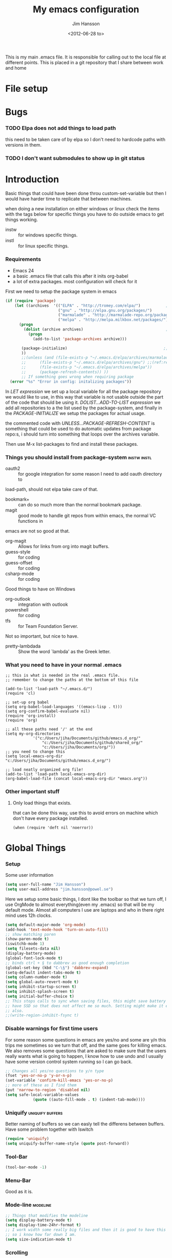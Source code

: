# -*- mode: org; -*-
#+TITLE: My emacs configuration
#+AUTHOR: Jim Hansson
#+EMAIL: jim.hansson@gmail.com
#+DATE: <2012-06-28 to>
#+LANGUAGE: English

This is my main .emacs file. It is responsible for calling out to the
local file at different points. This is placed in a git repository
that I share between work and home

* File setup
#+STARTUP: hidestars hideblocks
#+COLUMNS: %50ITEM %4TODO %20TAGS
#+LINK: norang http://doc.norang.ca/org-mode.html#
#+LINK: wiki http://emacswiki.org/emacs/  
* Bugs
*** TODO Elpa does not add things to load path
		this need to be taken care of by elpa so I don't need to hardcode
		paths with versions in them.

*** TODO I don't want submodules to show up in git status
		:LOGBOOK:
		CLOCK: [2013-03-11 må 22:13]--[2013-03-11 må 22:52] =>  0:39
		:END:

* Introduction
	Basic things that could have been done throu custom-set-variable but
	then I would have harder time to replicate that between machines.
	
	when doing a new installation on either windows or linux check the
	items with the tags below for specific things you have to do outside
	emacs to get things working.
	
	- instw :: for windows specific things.
	- instl :: for linux specific things.

*** Requirements
		:PROPERTIES:
		:ID:       17307662-9183-417f-a32e-7f2d7030f477
		:END:

		- Emacs 24
		- a basic .emacs file that calls this after it inits org-babel 
		- a lot of extra packages. most configuration will check for it

		First we need to setup the package system in emacs

		#+begin_src emacs-lisp
      (if (require 'package)
          (let ((archives  '(("ELPA" . "http://tromey.com/elpa/")           ;;(ref:let)
                             ("gnu" . "http://elpa.gnu.org/packages/")
                             ("marmalade" . "http://marmalade-repo.org/packages/")
                             ("melpa" . "http://melpa.milkbox.net/packages/"))))
            (progn
              (dolist (archive archives)                                    ;;(ref:add)
                (progn 
                  (add-to-list 'package-archives archive)))
             
             (package-initialize)                                          ;;(ref:load)
             ))
             ;;(unless (and (file-exists-p "~/.emacs.d/elpa/archives/marmalade")
             ;;      (file-exists-p "~/.emacs.d/elpa/archives/gnu") ;;(ref:refresh)
             ;;      (file-exists-p "~/.emacs.d/elpa/archives/melpa"))
             ;;      (package-refresh-contents)) )) 
             ;; If something goes wrong when requiring package
        (error "%s" "Error in config: initalizing packages"))
		#+end_src

		In [[let][LET expression]] we set up a local variable for all the package repository we would
		like to use, in this way that variable is not usable outside the part of the code that
		should be using it. [[add][DOLIST...ADD-TO-LIST expression]] we add all repositories to a the
		list used by the package-system, and finally in the [[load][PACKAGE-INITIALIZE]] we setup the
		packages for actual usage.

		the commented code with [[refresh][UNLESS...PACKAGE-REFRESH-CONTENT]] is something that could be
		used to do automatic updates from package repo:s, i should turn into something that
		loops over the archives variable.

		Then use M-x list-packages to find and install these packages.

*** Things you should install from package-system								:instw:instl:
		- oauth2 :: for google integration for some reason I need to add oauth directory to
		load-path, should not elpa take care of that. 
		- bookmark+ :: can do so much more than the normal bookmark package. 
		- magit :: good mode to handle git repos from within emacs, the normal VC functions in
		emacs are not so good at that.
		- org-magit :: Allows for links from org into magit buffers.
		- guess-style :: for coding
		- guess-offset :: for coding
		- csharp-mode :: for coding

		Good things to have on Windows
		- org-outlook :: integration with outlook
		- powershell :: for coding
		- tfs :: for Team Foundation Server.
						 
		Not so important, but nice to have.
		- pretty-lambdada :: Show the word `lambda' as the Greek letter.

*** What you need to have in your normal .emacs

		#+begin_example
			;; this is what is needed in the real .emacs file.
			;; remember to change the paths at the bottom of this file
			
			(add-to-list 'load-path "~/.emacs.d/")
			(require 'cl)
			
			;; set-up org babel
			(setq org-babel-load-languages '((emacs-lisp . t)))
			(setq org-confirm-babel-evaluate nil)
			(require 'org-install)
			(require 'org)
			
			;; all these paths need '/' at the end
			(setq my-org-directories
						'("c:/Users/jiha/Documents/github/emacs.d_org/"
							"c:/Users/jiha/Documents/github/shared_org/"
							"c:/Users/jiha/Documents/org/"))
			;; you need to change this
			(setq local-emacs-org-dir "c:/Users/jiha/Documents/github/emacs.d_org/")
			
			;; load neatly organized org file!
			(add-to-list 'load-path local-emacs-org-dir)
			(org-babel-load-file (concat local-emacs-org-dir "emacs.org"))
		#+end_example
*** Other important stuff
***** Only load things that exists.

			that can be done this way, use this to avoid errors on machine
			which don't have every package installed.

			#+begin_example
				(when (require 'deft nil 'noerror)) 
			#+end_example

* Global Things
*** Setup
		
		Some user information
		#+begin_src emacs-lisp
			(setq user-full-name "Jim Hansson")
			(setq user-mail-address "jim.hansson@powel.se")		
		#+end_src

		Here we setup some basic things, I dont like the toolbar so that we turn off, I use
		OrgMode to almost everything(even my .emacs) so that will be my default mode. Almost
		all computers I use are laptops and who in there right mind uses 12h clocks. 

		#+begin_src emacs-lisp
			(setq default-major-mode 'org-mode)
			(add-hook 'text-mode-hook 'turn-on-auto-fill)
			;; show matching paren
			(show-paren-mode t)
			(iswitchb-mode 1)
			(setq filesets-data nil)
			(display-battery-mode)
			(global-font-lock-mode t)
			;; binds ctrl + § to dabbrev as good enough completion 
			(global-set-key (kbd "C-\§") 'dabbrev-expand)
			(setq-default indent-tabs-mode t)
			(setq column-number-mode t)
			(setq global-auto-revert-mode t)
			(setq inhibit-startup-screen t)
			(setq inhibit-splash-screen t)
			(setq initial-buffer-choice t)
			;; This stops calls to sync when saving files, this might save battery on laptops, I only
			;; have SSD so that does not affect me so much. Setting might make it easier to loss data
			;; also.
			;;(write-region-inhibit-fsync t)
		#+end_src

*** Disable warnings for first time users
		
		For some reason some questions in emacs are yes/no and some are y/n this trips me
		sometimes so we turn that off, and the same goes for killing emacs. We also removes
		some questions that are asked to make sure that the users really wants what is going
		to happen, I know how to use undo and I usually have some version control system
		running so I can go back.

		#+begin_src emacs-lisp
			;; Changes all yes/no questions to y/n type
			(fset 'yes-or-no-p 'y-or-n-p)
			(set-variable 'confirm-kill-emacs 'yes-or-no-p)
			;; more of these as I find them
			(put 'narrow-to-region 'disabled nil)
			(setq safe-local-variable-values 
						(quote ((auto-fill-mode . t) (indent-tab-mode))))
		#+end_src

*** Uniquify                                               :uniquify:buffers:

		Better naming of buffers so we can easly tell the differens between
		buffers. Have some problem together with Iswitch

		#+begin_src emacs-lisp
			(require 'uniquify)
			(setq uniquify-buffer-name-style (quote post-forward))
		#+end_src

*** Tool-Bar

		#+begin_src emacs-lisp
			(tool-bar-mode -1)
		#+end_src

*** Menu-Bar
		
		Good as it is.

*** Mode-line                                                      :modeline:
		
		#+begin_src emacs-lisp
			;; Things that modifies the modeline
			(setq display-battery-mode t)
			(setq display-time-24hr-format t)
			;; I work width some really big files and then it is good to have this
			;; so i know how far down I am.
			(setq size-indication-mode t)
		#+end_src

*** Scrolling

		#+begin_src emacs-lisp
			;; This removes most of the jumping, but it might still jump.
			
			;; Allways want scroll-bars on right side.
			(setq scroll-bar-mod 'right)
			;;(setq scroll-bar-width ??)
			
			;; we don't want scroll margin when scrolling horizontal, because when we are editing
			;; thing far out to the right, it should not jump until it needs to.
			(setq vscroll-margin 7)
			
			;; Smoother scrolling, less jumping.
			(setq scroll-step 1)
			
			;; This I don't know what it does.
			(setq auto-window-vscroll nil)
			
			;; Mouse scroll
			;; scroll one line at a time (less "jumpy" than defaults)
			;; one line at a time
			(setq mouse-wheel-scroll-amount '(1 ((shift) . 1)))
			;; don't accelerate scrolling
			(setq mouse-wheel-progressive-speed t)
			;; scroll window under mouse
			(setq mouse-wheel-follow-mouse 't)
		#+end_src
*** Midnight

		Midnight mode is a package by SamSteingold? that comes with Emacs
		for running configured actions at every “midnight”. By default,
		the ‘midnight-hook’ is configured to just run the CleanBufferList
		command. 

		Run ‘M-x customize-group RET midnight RET’ to configure and easily
		turn on Midnight mode. 

		Many people choose to configure Midnight mode entirely in their
		InitFile. That is how it will be explained below, since some
		EmacsLisp bits are needed even with CustomMode?. 

		To use Midnight mode, it needs to be included with ‘require’.

		#+begin_src emacs-lisp
			(require 'midnight)		 
		#+end_src

		It also needs to be enabled with the function ‘midnight-delay-set’
		which also defines “midnight”.

		#+begin_src emacs-lisp
			;;(midnight-delay-set 'midnight-delay "4:30am")
			;;Some people use the number of seconds after midnight:
			(midnight-delay-set 'midnight-delay 16200) ;; (eq (* 4.5 60 60) "4:30am")
		#+end_src

		To add other actions to be run at midnight, add to the hook
		‘midnight-hook’. 
		
		#+begin_example emacs-lisp
			(add-hook 'midnight-hook (lambda
													(with-current-buffer "*cvs*"
					 (call-interactively 'cvs-update))))
			(add-hook 'midnight-hook 'calendar)

			;;You can disable midnight mode with ‘cancel-timer’.

			(cancel-timer 'midnight-timer)
		#+end_example

		If you want to have “midnight” occur multiple times a day, you can
		change the ‘midnight-period’ from 24 hours to something else. 

		#+begin_example emacs-lisp
			(setq midnight-period 7200) ;; (eq (* 2 60 60) "2 hours")		 
		#+end_example
		
		As of 2009-10-02, DeskTop mode does not preserve the value of
		‘buffer-display-time’ for buffers, so the buffer’s “age” is
		effectively restarted. This means that buffers restored by a
		Desktop sessions are considered “new” by CleanBufferList, even
		though they may be considered “old”. 


* Minor Modes

	We configure the basics of minor modes first, before the majors
	modes. in the major modes configuration we may adapt th minor modes
	for that specific major mode, but here we have the general
	configuration of the minor mode.
	
*** Auto-Fill
		
		#+begin_src emacs-lisp
			(setq-default fill-column 90)
			;; insert double space after colon
			;;(setq-default colon-double-space t)
			
			;; You can control how emacs breaks lines when filling by adding functions to this hook,
			;; If the function returns non-nil it will not break the line. the function get point as
			;; argument.
			;; (add-hook fill-nobreak-predicate fill-single-word-nobreak-p ...)
		#+end_src

*** Auto-Saving
		
		#+begin_src emacs-lisp
			;; auto-save is a buffer-local minor mode, that means you can turn it on/off for the
			;; specific file your are editing.
			
			;; This means that after 500 chars we will autosave, the normal here is 300 chars
			(setq auto-save-interval 500)
			;; after 90 seconds of idle time we will autosave, normal is 30 but I don't want it to run
			;; just because I had to look something up in a mail.
			(setq auto-save-timeout 90)
			
			;; there is also a hook you could use to do things before auto-saving is done.
			;;(add-hook 'auto-save-hook ...)
		#+end_src

*** Fly-spell

		My spelling is terrible so we use fly-spell as much as possible when
		it is available. We turn it on for most text-modes and
		flyspell-prog-mode for programming. 

		I highly suggest setting ‘flyspell-issue-message-flag’ to nil, as
		printing messages for every word (when checking the entire buffer)
		causes an enormous slowdown. 

		deactivated on windows at the moment until we have fixed cygwin
		ispell or Aspell.
		#+begin_src emacs-lisp
			(if (eq system-type 'linux)
					((when (require 'flyspell nil 'noerror)
						 ;; activate flyspell for text-mode and derivatives
						 ;;(dolist (hook '(text-mode-hook))
						 ;;	 (add-hook hook (lambda () (flyspell-mode 1))))
						 ;; this is how we remove it for a sub-mode
						 ;;(dolist (hook '(change-log-mode-hook log-edit-mode-hook))
						 ;;	 (add-hook hook (lambda () (flyspell-mode -1))))
						 )
					
					 (setq flyspell-issue-message-flag nil))
				)
		#+end_src
		
***** Fly-spell for comments when programming                        :coding:
			
			#+begin_src emacs-lisp
        ;; Fly-spell in C based programming modes
        (add-hook 'c-mode-hook
                  (lambda ()
                    (flyspell-prog-mode)))
        
        ;; Fly-spell in C++ based programming modes
        (add-hook 'c++-mode-hook
                  (lambda ()
                    (flyspell-prog-mode)))
        
        ;; Fly-spell in emacs-lisp mode
        (add-hook 'lisp-mode-hook
                  (lambda ()
                    (flyspell-prog-mode)))
        
			#+end_src

***** DONE word-list for org-files.
			:LOGBOOK:
			- State "DONE"       from "TODO"       [2013-03-29 fr 16:13] \\
				not needed, works somewhat fine now.
			:END:
			
			org-files contains some reserved words like #+begin_* ... these
			should be included in some sort of wordlist we use. so we don't get
			a lot of errors on those files.

***** TODO don't use flyspell in src samples
			
			Or switch to flyspell-prog-mode somehow.

***** DONE Avoid false positives
			:LOGBOOK:
			- State "DONE"       from "TODO"       [2013-03-29 fr 16:18] \\
				looks like it work now with later versions of org-mode
			:END:

			I recently started using flyspell and am enjoying its features. Is
			there a way to disable flyspell for certain regexps? For instance,
			I would like to disable flyspell when typing a url. Otherwise, when
			entering a url such as
			http://www.emacswiki.org/cgi-bin/emacs/FlySpell, www, emacswiki,
			cgi and FlySpell are highlighted as errors. Any advice would be
			greatly appreciated. – MattLundin 

			There is only one way, using flyspell-generic-check-word-predicate
			which should be a function. In such a function you can use thing at
			point. 

			However it is a bit difficult to manage this as this variable may
			be only one function. I have submitted a patch to Emacs devel to
			take care of this. 

			Thanks for pointing me to the flyspell-generic-check-word-predicate
			variable. – MattLundin

***** DONE Windows
			:LOGBOOK:
			- State "DONE"       from "TODO"       [2013-03-29 fr 16:16] \\
				Solved it another way, using aspell.
			:END:
			
			we need to install cygwin and use aspell.
			http://curiousprogrammer.wordpress.com/2009/04/25/flyspell-windows/

***** TODO somehow use #+LANGUAGE in org to choose wordlist.
***** Other fly-spell things
******* Change dictionaries

		As I often need to switch between English and German I use this
		function:

		#+begin_example emacs-lisp
			(defun fd-switch-dictionary()
			(interactive)
			(let* ((dic ispell-current-dictionary)
			 (change (if (string= dic "deutsch8") "english" "deutsch8")))
				(ispell-change-dictionary change)
				(message "Dictionary switched from %s to %s" dic change)
				))
		
			(global-set-key (kbd "<f8>")	 'fd-switch-dictionary)
		#+end_example

		I too cycle through different languages, but not all that is
		available in the system. I use the following code inside my
		.emacs. 

		#+begin_example emacs-lisp
		(let ((langs '("american" "francais" "brasileiro")))
			(setq lang-ring (make-ring (length langs)))
			(dolist (elem langs) (ring-insert lang-ring elem)))

		(defun cycle-ispell-languages ()
			(interactive)
			(let ((lang (ring-ref lang-ring -1)))
				(ring-insert lang-ring lang)
				(ispell-change-dictionary lang)))

		(global-set-key [f6] 'cycle-ispell-languages)
		#+end_example

		How can I ignore or add a word without using the popup menu?

		Use flyspell-auto-correct-word.

		This is not working for me. With flyspell-auto-correct-word I can
		go through all suggestions for correction, but I do not get an
		option to insert the word into my dictionary. Success in adding
		new words into the personal dictionary.

		I used “M x ispell-region”, and the words that ispell considered
		having incorrect spellings were highlighted. The point moved to
		the first “mis-spelled” word. By typing “i”, I inserted the word
		into my personal dictionary. Later I found that the personal
		dictionary was stored in the file $HOME/.aspell.en.pws in pure
		text format. Although the word was added when I used “ispell”
		instead of “flyspell”, but once added, flyspell also recognized
		the word as having a correct spelling. :-) This information came
		from the web page:
		http://www.delorie.com/gnu/docs/emacs/emacs_109.html . Thanks! 

		Easy Spell Check: key bindings and function to make
		FlySpell/ispell/aspell easy to use w/ out a mouse 

		Place the below code in your .emacs

		F8 will call ispell (or aspell, etc) for the word the cursor is on
		(or near). You can also use the built-in key binding
		M-$. Ctrl-Shift-F8 enables/disables FlySpell for your current
		buffer (highlights misspelled words as you type) Crtl-Meta-F8 runs
		FlySpell on your current buffer (highlights all misspelled words
		in the buffer) Ctrl-F8 calls ispell for the FlySpell highlighted
		word prior to the cursor’s position Meta-F8 calls ispell for the
		FlySpell highlighted word after the cursor’s position.

		#+begin_example emacs-lisp
			;; easy spell check
			(global-set-key (kbd "<f8>") 'ispell-word)
			(global-set-key (kbd "C-S-<f8>") 'flyspell-mode)
			(global-set-key (kbd "C-M-<f8>") 'flyspell-buffer)
			(global-set-key (kbd "C-<f8>") 'flyspell-check-previous-highlighted-word)
			(defun flyspell-check-next-highlighted-word ()
				"Custom function to spell check next highlighted word"
				(interactive)
				(flyspell-goto-next-error)
				(ispell-word)
				)
			(global-set-key (kbd "M-<f8>") 'flyspell-check-next-highlighted-word)
#+end_example
		
***** Installing ispell on windows																		:instw:

			look here and download everthing you need.
			http://aspell.net/win32/

			add aspell directory to path

*** Whitespace

		I use whitespace mode a lot, maybe because I dont have configured
		the programming modes to "do the right thing" yet and some other
		programmers around me are experts at leaving trailing whitespaces
		and mixing tabs and spaces. <rant>the same persons ussally write
		really long lines to, and have 8 levels of indentation in the same
		method and uses indent depth of 4 or 8, I wonder how wide their
		screens are.</rant>

		#+begin_src emacs-lisp
			;; whitespace-mode things
			
			;; less color in whitespace mode, The yellow and red is to distracting
			(setq whitespace-style (quote (spaces tabs newline space-mark 
																						tab-mark newline-mark)))
			
			;; make whitespace-mode use "" for newline and -> for tab.
			;; together with the rest of its defaults
			(setq whitespace-display-mappings
						'(
							(space-mark 32 [183] [46]) ; normal space, ·
							(space-mark 160 [164] [95])
							(space-mark 2208 [2212] [95])
							(space-mark 2336 [2340] [95])
							(space-mark 3616 [3620] [95])
							(space-mark 3872 [3876] [95])
							(newline-mark 10 [8629 10]) ; newlne
							(tab-mark 9 [8677 9] [92 9]) ; tab
							))
			
			;; My own whitespace cleanup function should be bound to something.
			;; or used in some save-hook don't know how this work together with smart-tabs
			(defun jiha-whitespace-cleanup ()
				(interactive)
				(let (whitespace-style (indentation::tab 
																space-before-tab::tab
																trailing))
					(whitespace-cleanup-region)))
		#+end_src

*** Auto-complete

		#+begin_src emacs-lisp
			;; I should not need to add this to load path that should be
			;; done by elpa magic.
			(add-to-list 'load-path "~/.emacs.d/elpa/popup-0.5")
			(add-to-list 'load-path "~/.emacs.d/elpa/auto-complete-1.4")
			;;(require 'auto-complete)
			;;(require 'auto-complete-config)
			;;(add-to-list 'ac-dictionary-directories (concat local-emacs-org-dir 
			;;																								"ac-dicts"))
			;;(ac-config-default)
			;;(define-key ac-mode-map (kbd "M-TAB") 'auto-complete)
			;;(ac-flyspell-workaround)
		#+end_src

*** Font-lock
*** Hl-Line

		Makes it easier to find current line i am on, it will highlight the current line if I
		am inactive for 5 seconds and turn it of as soon as I start typing.

		#+begin_src emacs-lisp
			;; normal hl-line is not good enough, we need some more functions, this add that.
			(when (require 'hl-line+ nil 'noerror)
				(message "loaded hl-line+")
				;; Only use hl-line when we are idle, as soon as I start typing it is removed and does
				;; then not interfere with my other faces.
				(toggle-hl-line-when-idle 1)
			
				;; we also needs to set an interval that tells us how long we need to idle before hl-line
				;; turns on
				(hl-line-when-idle-interval 5)
			
				;; I we need to remove hl-line for a specific mode, list them here.
				;; (setq hl-line-inhibit-highlighting-for-modes)			
			
				(set-face-background hl-line-face "gray13")
				(set-face-foreground hl-line-face "white")
				)
		#+end_src
***** TODO fix face of hl-line so it does not interfer with other things.

*** Electric pair, indent.... mode

*** Show Paren
		
		It is a global mode but I want it buffer local so first we make it buffer local then
		we setup a default that is off, then we will activate it in those major modes we want
		it in.

		then we add rainbow colors on nested parens

		(require 'highlight-parentheses) is one
		(require 'rainbow-delimiters) is another

		advice it so it tells me what row matching paren is when it is off-screen.
		#+begin_src emacs-lisp
			;; Only works sometime
			(defadvice show-paren-function
				(after show-matching-paren-offscreen activate)
				"If the matching paren is offscreen, show the matching line in the
				echo area. Has no effect if the character before point is not of
				the syntax class ')'."
				(interactive)
				(if (not (minibuffer-prompt))
						(let ((matching-text nil))
							;; Only call `blink-matching-open' if the character before point
							;; is a close parentheses type character. Otherwise, there's not
							;; really any point, and `blink-matching-open' would just echo
							;; "Mismatched parentheses", which gets really annoying.
							(if (char-equal (char-syntax (char-before (point))) ?\))
									(setq matching-text (blink-matching-open)))
							(if (not (null matching-text))
									(message matching-text)))))

		#+end_src

***** TODO Activate it in those major modes we want it in.
			- all programing-modes
			- org-mode
* Other Major Modes
* Iswitch Buffers                                                   :buffers:

	To prevent certain buffers from showing up in the completion list,
	set 'iswitchb-buffer-ignore': (setq iswitchb-buffer-ignore '("^ "
	"*Buffer")) This one is useful if you want to lose the *...*
	special buffers from the list. It's helpful if you're using the
	JDEE for editing Java apps, as you end up with buffers named
	org.whatever.package.Class which you might want to eliminate: (setq
	iswitchb-buffer-ignore '("^\\*")) To prevent switching to another
	frame, you can add the following to your configuration: (setq
	iswitchb-default-method 'samewindow)

	#+begin_src emacs-lisp
		(iswitchb-mode 1)
		;; rebind the normal key for buffer list to ibuffer
		(global-set-key (kbd "C-x C-b") 'ibuffer)
		(setq ibuffer-expert t)
		(setq ibuffer-show-empty-filter-groups nil)
		(setq iswitchb-default-method 'samewindow)
		;; in your .emacs will allow left/right artist--arrow key navigation of the
		;; buffer list, and deactivate up/down in iswitchb. Note that you
		;; can by default use C-s and C-r to do this.	 If the
		;; below fails with "define-key: Symbol's function definition is
		;; void: edmacro-parse-keys" you need to load the package defining
		;; edmacro with (require 'edmacro).
		(defun iswitchb-local-keys ()
			(mapc (lambda (K) 
							(let* ((key (car K)) (fun (cdr K)))
								(define-key iswitchb-mode-map (edmacro-parse-keys key) fun)))
						'(("<right>" . iswitchb-next-match)
							("<left>"	 . iswitchb-prev-match)
							("<up>"		 . ignore							)
							("<down>"	 . ignore							))))
		(add-hook 'iswitchb-define-mode-map-hook 'iswitchb-local-keys)
	#+end_src
	
	#+begin_src emacs-lisp
		(setq ibuffer-saved-filter-groups
					'(("home"
						 ("Emacs" (or (filename . ".emacs.d")
													(filename . "emacs.org")
													(filename . ".emacs")))
						 ("Org" (or (filename . ".org")
												(filename . "OrgMode")
												(name . "*Org Agenda*")
												(name . "diary")))
						 ("code" (or (mode . csharp-mode)
												 (mode . c++-mode)
												 (mode . lisp-mode)
												 (mode . c-mode)))
						 ("Web Dev" (or (mode . html-mode)
														(mode . css-mode)))
						 ("SQL" (or (filename . ".plb")
												(filename . ".sql")
												(mode . sqli-mode)
												(name . "*SQL*")))
						 ("VC" (or (name . "\*svn")
											 (name . "\*magit")))
						 ("ERC" (or (mode . erc-mode)
												(mode . erc-list-mode)))
						 ("gnus" (or
											(mode . message-mode)
											(mode . bbdb-mode)
											(mode . mail-mode)
											(mode . gnus-group-mode)
											(mode . gnus-summary-mode)
											(mode . gnus-article-mode)
											(name . "^\\.bbdb$")
											(name . "^\\.newsrc-dribble")))
						 ("Help" (or (name . "\*Help\*")
												 (name . "\*Apropos\*")
												 (name . "\*info\*"))))))
	 #+end_src
	
	#+begin_src emacs-lisp
		(add-hook 'ibuffer-mode-hook 
							'(lambda ()
								 (ibuffer-auto-mode 1)
								 (ibuffer-switch-to-saved-filter-groups "home")))
		
		;; Switching to ibuffer puts the cursor on the most recent buffer
		(defadvice ibuffer (around ibuffer-point-to-most-recent) ()
			"Open ibuffer with cursor pointed to most recent buffer name"
			(let ((recent-buffer-name (buffer-name)))
				ad-do-it
				(ibuffer-jump-to-buffer recent-buffer-name)))
		(ad-activate 'ibuffer)
		
		
		(setq ibuffer-formats
					'((mark modified read-only " "
									(name 25 25 :left :elide) " "
									(size 9 -1 :right) " "
									(mode 16 16 :left :elide) " " filename-and-process)
						(mark " " (name 16 -1) " " filename)))
		
		
		(defun switch-buffers-between-frames ()
			"switch-buffers-between-frames switches the buffers between the two last frames"
			(interactive)
			(let ((this-frame-buffer nil)
						(other-frame-buffer nil))
				(setq this-frame-buffer (car (frame-parameter nil 'buffer-list)))
				(other-frame 1)
				(setq other-frame-buffer (car (frame-parameter nil 'buffer-list)))
				(switch-to-buffer this-frame-buffer)
				(other-frame 1)
				(switch-to-buffer other-frame-buffer))) 
	#+end_src

*** Colours in buffer list                                            :faces:

		#+begin_src emacs-lisp
			; coloring
			
			; format of the list is priority, condition, face
			; highest priority wins
			;;(setq 'ibuffer-fontification-alist
			;;			'(10 (Form)
			;;					 (face)))									
			
		#+end_src
*** Iswitch and uniquify compatibility                             :uniquify:

		The library uniquify overrides Emacs default mechanism for making
		buffer names unique (using suffixes like <2>, <3> etc.) with a
		more sensible behaviour which use parts of the file names to make
		the buffer names distinguishable.	 Additionally one can configure
		uniquify to rework the buffer names whenever a buffer is
		killed. This feature does not play well with IswitchBuffers
		function iswitchb-kill-buffer, bound to C-k. The following code
		instructs iswitchb-kill-buffer to update the buffer list after
		killing a buffer, so that a possible buffer renaming by uniquify
		is taken in account.

		#+begin_src emacs-lisp
			(defadvice iswitchb-kill-buffer (after rescan-after-kill activate)
				"*Regenerate the list of matching buffer names after a kill.
			Nextcessary if using `uniquify' with `uniquify-after-kill-buffer-p'
			set to non-nil."
				(setq iswitchb-buflist iswitchb-matches)
				(iswitchb-rescan))
			
			(defun iswitchb-rescan ()
				"*Regenerate the list of matching buffer names."
				(interactive)
				(iswitchb-make-buflist iswitchb-default)
				(setq iswitchb-rescan t))
		#+end_src

*** More Iswitch things that I don't use at the moment
		http://martinowen.net/blog/2010/02/tips-for-emacs-ibuffer.html
***** Keybindings

			Something most IswitchBuffers users aren't aware of is that you
			can hit C-k to kill the currently selected buffer.

***** Using Iswitch-Buffer Programmatically
			
			From: KinCho
			Subject: my-icompleting-read
			Newsgroups: gnu.emacs.sources
			Date: Tue, 09 Oct 2001 16:28:18 GMT
			
			I used iswitchb for a while and really liked it. I began to
			explore to see if I can borrow iswitchb to make my scripts work
			like iswitchb as well. Well, it turned out iswitchb is coded in a
			way that makdes it really easy to borrow it to do regex-style
			completing-read: 

			#+begin_example emacs-lisp
			(defun my-icompleting-read(prompt choices)
			(let ((iswitchb-make-buflist-hook
			(lambda ()
			(setq iswitchb-temp-buflist choices))))
			(iswitchb-read-buffer prompt)))
			#+end_example

			Another example. Two things. "nil t" to iswitchb-read-buffer
			requires a choice from the given list with no default. Using an
			flet is a way to work when there's no hook variable. There is a
			hook variable. 

			#+begin_example emacs-lisp
			(defvar interesting	 (regexp-opt '(".c" ".h" "etc.")))
			(defvar some-directory "/home/somewhere/etc/")

			;; Making this more flexible is an exercise for the reader
			(defun find-a-file (arg &optional non-selective)
			"Select files using substrings."
			(interactive "sFile: ")
			(let ((dir (expand-file-name some-directory))
			candidates)
			(flet ((file-match (file)
			(if non-selective
			(string-match arg file)
			(and
			(string-match interesting file)
			(string-match arg file)))))
			(setq candidates (delq nil (loop for file in (directory-files dir)
			collect (if (file-match file) file)))))
			(cond
			((eq (length candidates) 1)
			(find-file (format "%s%s" dir (car candidates))))
			((eq (length candidates) 0)
			(if non-selective
			(message "No such file!")
			(find-a-file arg t)))
				(t
				(flet ((iswitchb-make-buflist (default)
				(setq iswitchb-buflist candidates)))
				(find-file (format 
				"%s%s" dir
				(iswitchb-read-buffer "File: " nil t))))))))
			#+end_example
				
			I'm quite new to iswitchb. I've been after eliminating the need to
			confirm (with TAB or ret) the last left possibility. 
				
			I've started with this simple hack, which only displays the
			desired buffer, but in this way, i don't need to look at the
			minibuffer (in some cases). 
			
			#+begin_example emacs-lisp
			(defun iswitchb-post-command ()
			"Run after command in 'iswitchb-buffer'."
			(iswitchb-exhibit)
			(if (= (length iswitchb-matches) 1)
			(display-buffer (car iswitchb-matches))))
			#+end_example
			
			another thing i like, is to have the freedom to decide to open the
			buffer in other-window/frame after i made the selection: Hence a
			new minibuffer exiting command: 
			
			#+begin_example emacs-lisp
			(defun iswitchb-select-buffer-other-window ()
			"Select the buffer named by the prompt. But in another window."
			(interactive)
			(setq iswitchb-method 'otherwindow)
			(exit-minibuffer))
			#+end_example
			
			The functionality of iswitchb can also be used to provide a
			replacement for the usual behaviour of find-file. Instead of
			hitting Tab to bring up a buffer listing the possible file
			completions, a list of file completions is continuously updated in
			the minibuffer: 
			
			#+begin_example emacs-lisp
			(defun exd-find-file ()
			"Use functionality from `iswitchb' as a replacement for `find-file'"
			(interactive)
			(find-file (exd-iswitchb-find-file "." (directory-files "."))))
			
			(defun exd-iswitchb-find-file (dir file-list)
			"Use functionality from `iswitchb' to select a file for `find-file'.
			If a directory is selected, enter that directory and generate a new
			list from which to select a file."
			;; sort the file list into directories first
			(setq file-list
			(sort file-list
			(lambda (elt-1 elt-2)
			(and (file-directory-p (concat dir "/" elt-1))
			(not (file-directory-p (concat dir "/" elt-2)))))))
			;; use iswitchb for minibuffer file list/completion magic
			(let* (resize-mini-windows
			(iswitchb-make-buflist-hook
			(lambda ()
			(setq iswitchb-temp-buflist file-list)))
			;; get the selected file
			(selected-file (concat dir "/" (iswitchb-read-buffer
			(concat "Find File: "
			(expand-file-name dir)
			"/")))))
			;; if the selected file is a directory, recurse, else return file
			(if (file-directory-p selected-file)
			(exd-iswitchb-find-file selected-file (directory-files selected-file))
			selected-file)))
			#+end_example
			
			See Also:
			
			Icicles, and command 'icicle-buffer', which is similar to
			'iswitchb-buffer' but provides some additional features. Also,
			Icicles treats all types of minibuffer input the same way:
			filenames, buffer names, commands, variables...everything. And it
			lets you use a regexp to match completions, if you like. 
			InteractivelyDoThings (ido), which implements regex selection for
			files, directory buffers etc...

* Buffer Menu
*** Font lock 																										 :fontlock:

		If you use ElectricBufferList, then simply use this instead for the
		last line:
		(add-hook 'electric-buffer-menu-mode-hook 'buffer-menu-custom-font-lock)
		
		need to put the right colors on this.
		#+begin_src emacs-lisp
			(setq buffer-menu-buffer-font-lock-keywords
						'(("^....[*]Man .*Man.*"	 . font-lock-variable-name-face) ;Man page
							(".*Dired.*"						 . font-lock-comment-face)			 ; Dired
							("^....[*]shell.*"			 . font-lock-preprocessor-face)	 ; shell buff
							(".*[*]scratch[*].*"		 . font-lock-function-name-face) ; scratch buffer
							("^....[*].*"						 . font-lock-string-face)				 ; "*" named buffers
							("^..[*].*"							 . font-lock-constant-face)			 ; Modified
							("^.[%].*"							 . font-lock-keyword-face)))		 ; Read only
			
			(defun buffer-menu-custom-font-lock	 ()
				(let ((font-lock-unfontify-region-function
							 (lambda (start end)
								 (remove-text-properties start end '(font-lock-face nil)))))
					(font-lock-unfontify-buffer)
					(set (make-local-variable 'font-lock-defaults)
							 '(buffer-menu-buffer-font-lock-keywords t))
					(font-lock-fontify-buffer)))
			
			(add-hook 'buffer-menu-mode-hook 'buffer-menu-custom-font-lock)
		 #+end_src

* Coding
  Here I will place everything that has todo with coding

*** Flymake
***** Flymake Cursor

      The normal operation of flymake allows the user to see the error
      message for a particular line by “hovering” the mouse over the
      line. This is inconvenient for people who try to use the keyboard
      for all input. FlymakeCursor was designed to address that: it
      displays the flymake error in the minibuffer region, when the
      cursor is placed on a line containing a flymake error. 

      This works in any language that flymake supports

      #+begin_src emacs-lisp
        ;; we will active this when I have a configuration that will work on both windows and linux.
        ;;(load-file (concat local-emacs-org-dir "flymake-cursor.el"))
      #+end_src
*** Compile  
*** Coding styles
    :LOGBOOK:
    - State "DONE"       from "TODO"       [2012-10-11 Thu 22:35]
    :END:
    check out [[wiki:IndentingC#toc2][emacswiki on indenting]]
***** Microsoft C & C++ style

			Here is a style that pretty much matches the observed style of
			Microsoft (R)'s C and C++ code.

			#+begin_src emacs-lisp
				(c-add-style "microsoft"
										 '("stroustrup"
											 (c-offsets-alist
												(innamespace . -)
												(inline-open . 0)
												(inher-cont . c-lineup-multi-inher)
												(arglist-cont-nonempty . +)
												(template-args-cont . +))))
				
			#+end_src

***** OpenBSD style

			Style for OpenBSD? source code, also valid for OpenSSH? and other
			BSD based OSs source.

			#+begin_src emacs-lisp
				(c-add-style "openbsd"
										 '("bsd"
											 (indent-tabs-mode . t)
											 (defun-block-intro . 8)
											 (statement-block-intro . 8)
											 (statement-case-intro . 8)
											 (substatement-open . 4)
											 (substatement . 8)
											 (arglist-cont-nonempty . 4)
											 (inclass . 8)
											 (knr-argdecl-intro . 8)))
			#+end_src
***** Google C++ Style

			This is the C++ style that I personaly finds to be best.

			#+begin_src emacs-lisp
				(require 'google-c-style nil 'noerror)
			#+end_src

*** Visual Studio Integration

		The only integration I have with visual studio at the moment is that I configure
		visual studio to have a shortcut for opening a file in emacs by using calls to
		emacsclientw.

*** TODO CEDET

		Use a local installation of CEDET so we have control over what
		version we use. This means that we should not use any version from
		ELPA or local package system.
		
		If you get some problem with this code it might be that you have
		not byte-compiled it, I do not check-in byte-compiled files into
		the repo. You then need to folow the instructions in
		cedet/cedet-build.el. So on a new checkout this is a common
		problem.

		#+begin_src emacs-lisp
			;; using my own
			;;(load-file (concat local-emacs-org-dir "cedet-src/common/cedet.el"))
			;;(require 'edmacro)
			;;(require 'cedet)
			;; Enable EDE (Project Management) features
			;;(global-ede-mode t)										 
			;;(semantic-load-enable-gaudy-code-helpers)
			;;(global-semantic-tag-folding-mode 1)
			;; Enable prototype help and smart completion 
			;; (semantic-load-enable-code-helpers)
			;; Enable SRecode (Template management) minor-mode.
			;;(global-srecode-minor-mode 1)
		#+end_src

		#+begin_src emacs-lisp
			;;	(require 'semantic)
		#+end_src

***** EDE

			#+begin_src emacs-lisp
			;;	(global-ede-mode t)
			#+end_src

***** Code helpers

			#+begin_src emacs-lisp
			;;	(semantic-load-enable-excessive-code-helpers)
			#+end_src
      
*** TODO ECB

		#+begin_src emacs-lisp
		 ;; (add-to-list 'load-path (concat local-emacs-org-dir "ecb"))
		 ;; (require 'ecb)
		#+end_src

*** TODO Completion
***** Language
******* C#
				
				#+begin_src emacs-lisp
					(add-to-list 'load-path (concat local-emacs-org-dir "csharp"))
				#+end_src

				The `cscomp-assembly-search-paths' should hold a list of
				directories to search for assemblies that get referenced via using
				clauses in the modules you edit.	This will try default to
				something reasonable, including the "typical" .NET 2.0 and 3.5
				directories, as well as the default locations for reference
				assemblies.	 If you have non-default locations for these things,
				you should set them here. Also, if you have other libraries (for
				example, the WCF Rest Starter kit, or the Windows Automation
				assemblies) that you reference within your code, you can include
				the appropriate directory in this list.
			 
				#+begin_example emacs-lisp
				 (eval-after-load "csharp-completion"
					'(progn
						 (setq cscomp-assembly-search-paths
							 (list "c:\\.net3.5ra"		;; <<- locations of reference assemblies
										 "c:\\.net3.0ra"		;; <<-
										 "c:\\.net2.0"			;; <<- location of .NET Framework assemblies
										 "c:\\.net3.5"			;; <<- ditto
						 ))))
				#+end_example

				#+begin_src emacs-lisp
					 ;; only on windows do we use csharp completion.
					
					(when (require 'powershell nil 'noerror)
						(when (require 'csharp-completion nil 'noerror) 
							(defun jiha-csharp-mode-hook	
								;; C# code completion
								(load-file (concat local-emacs-org-dir "csharp/csharp-completion.el"))
								;;(csharp-analysis-mode 1)
								;;(local-set-key "\M-\\"	 'cscomp-complete-at-point)
								;;(local-set-key "\M-§."	 'cscomp-complete-at-point-menu)
								)
						
							;;(add-to-list 'csharp-mode-hook
							;;						 'jiha-csharp-mode-hook)
						)
					)
					
				#+end_src
******* TODO ASPX
				this requires multi-mode which I don't have at the moment.
				#+begin_example emacs-lisp
					(require 'aspx-mode nil 'noerror)
				#+end_example
*** Indentation

		I usually use tabs for indentation and spaces for alignment, Emacs
		are one of the few envirement that support that kind of thing. I
		like a low c-basic-offset 2

		#+begin_src emacs-lisp
			;; use tabs for indentation later we setup spaces for alignment.
			(setq-default indent-tabs-mode t)
			;; I want as much as possible on my screens.
			(setq-default c-basic-offset 2)
			(setq-default tab-width 2) ; or any other preferred value
		#+end_src
		
		This can be hard for other to replicate in there enviroment, If
		they are using VisualStudio the need Resharper to replicate this
		behavior. The could do without resharper and set VS to ident with
		tabs and manually align things with spaces when needed.

		#+begin_src emacs-lisp
			;; smart tabs, tabs for indentation, spaces for alignment
			(defadvice align (around smart-tabs activate)
				(let ((indent-tabs-mode nil)) ad-do-it))
			
			(defadvice align-regexp (around smart-tabs activate)
				(let ((indent-tabs-mode nil)) ad-do-it))
			
			(defadvice indent-relative (around smart-tabs activate)
				(let ((indent-tabs-mode nil)) ad-do-it))
			
			(defadvice indent-according-to-mode (around smart-tabs activate)
				(let ((indent-tabs-mode indent-tabs-mode))
					(if (memq indent-line-function
										'(indent-relative
											indent-relative-maybe))
							(setq indent-tabs-mode nil))
					ad-do-it))
			
			(defmacro smart-tabs-advice (function offset)
				`(progn
					 (defvaralias ',offset 'tab-width)
					 (defadvice ,function (around smart-tabs activate)
						 (cond
							(indent-tabs-mode
							 (save-excursion
								 (beginning-of-line)
								 (while (looking-at "\t*\\( +\\)\t+")
									 (replace-match "" nil nil nil 1)))
							 (setq tab-width tab-width)
							 (let ((tab-width fill-column)
										 (,offset fill-column)
										 (wstart (window-start)))
								 (unwind-protect
										 (progn ad-do-it)
									 (set-window-start (selected-window) wstart))))
							(t
							 ad-do-it)))))
			
			(smart-tabs-advice c-indent-line c-basic-offset)
			(smart-tabs-advice c-indent-region c-basic-offset)
			;; smart tabs - end
		#+end_src

***** SQL

		  #+begin_src emacs-lisp
			 (eval-after-load "sql"
				 '(load-library "sql-indent"))
			#+end_src


*** PLSQL
		
		#+begin_src emacs-lisp
      (when (require 'plsql nil 'noerror) )
		#+end_src
*** SQL-mode
***** Support Multiple connections

			If you work with multiple connections, you need to rename them such that the next
			sql-foo command creates a new SQL buffer instead of popping you to the existing
			one. Use M-x sql-rename-buffer for that, or the SQL menu entry. To do it
			autmatically, after every connection, use the following in your ~/.emacs file: 

			#+begin_src emacs-lisp
        ;;(add-hook 'sql-interactive-mode-hook 'sql-rename-buffer)
			#+end_src

			Sometimes you can change the connection parameters, however. In Oracle, for example, you would to it as follows:
			
    	#+begin_example
        connect vdb/vdb@vdbdev;     
    	#+end_example

			This does not set ‘sql-alternate-buffer-name’, so a subsequent renaming will not
			produce a new name. Subsequent connections will also not provide the correct default
			parameters. Here is an Oracle-specific solution, including an automatic renaming of
			the buffer: 
			
			
			#+begin_example emacs-lisp
        (defun my-sql-connect-watch (line)
          "Watch for connect statements and set variables accordingly.
        Add this to `comint-input-filter-functions'."
          (set-text-properties 0 (length line) nil line)
          (when (string-match "connect \\([a-z_]+\\)/\\([a-z_]+\\)@\\([a-z_]+\\)" line)
            (setq sql-user (match-string 1 line)
                  sql-password (match-string 2 line)
                  sql-database (match-string 3 line)
                  sql-alternate-buffer-name (sql-make-alternate-buffer-name))
            (sql-rename-buffer)))
        (add-to-list 'comint-input-filter-functions 'my-sql-connect-watch)
			#+end_example

***** SQLPlus support

			#+begin_example emacs-lisp
			 (require 'sqlplus)
			#+end_example
***** Remove linenumbers from sqlplus output

			SQL*Plus has an interesting feature: Whenever you type a line of input, SQL*Plus
			adds a line number to the beginning of the next line. This line number is not part
			of the SQL command; it just allows you to refer to and edit specific lines in your
			SQL command. SQL*Plus acts like the standard text editor. SQL*Plus is on the
			TheTruePath. 

			This may make SQL*Plus error reporting less comprehensible when using SqlMode. Here
			is an example of the line number junk: 

			#+begin_example
        ...
          2    3    4       from v$parameter p, all_tables u
                  *
        ERROR at line 2:
        ORA-00942: table or view does not exist     
			#+end_example
			This only happens if you enter multi-line SQL statements by using C-j instead of RET
			between lines (ie. using sql-accumulate-and-indent instead of comint-send-input). If
			you enter SQL statements one at a time, you’ll be fine. 

			The following elisp function must be added to comint-preoutput-filter-functions in
			order to strip the line numbers junk from the output: 

			#+begin_example emacs-lisp
        (defun eat-sqlplus-junk (str)
          "Eat the line numbers SQL*Plus returns.
        Put this on `comint-preoutput-filter-functions' if you are
        running SQL*Plus.
        If the line numbers are not eaten, you get stuff like this:
        ...
          2    3    4       from v$parameter p, all_tables u
                  *
        ERROR at line 2:
        ORA-00942: table or view does not exist
        The mismatch is very annoying."
          (interactive "s")
          (while (string-match " [ 1-9][0-9]  " str)
            (setq str (replace-match "" nil nil str)))
          str)
			#+end_example
			Test it by evaluating the following expression:

			#+begin_example
        (string= "     from" (eat-sqlplus-junk "  2    3    4       from"))
			#+end_example

			Install it by adding the following expression to your .emacs; it will check wether
			the iSQL mode you have just started is indeed running SQL*Plus, and if it is, it
			will add eat-sqlplus-junk to comint-preoutput-filter-functions. 

			#+begin_example emacs-lisp
        (defun install-eat-sqlplus-junk ()
          "Install `comint-preoutput-filter-functions' if appropriate.
            Add this function to `sql-interactive-mode-hook' in your .emacs:
            \(add-hook 'sql-mode-hook 'install-eat-sqlplus-junk)"
          (if (string= (car (process-command (get-buffer-process sql-buffer)))
                       sql-oracle-program)
              (add-to-list 'comint-preoutput-filter-functions
                           'eat-sqlplus-junk)))

        (add-hook 'sql-interactive-mode-hook 'install-eat-sqlplus-junk)        
			#+end_example
***** Placeholder support in sql querys
			:LOGBOOK:
			- State "DONE"       from "TODO"       [2013-03-15 fr 15:55]
			CLOCK: [2013-03-15 fr 14:11]--[2013-03-15 fr 15:55] =>  1:44
			:END:

			#+begin_example emacs-lisp
        (eval-after-load "sql"
          '(load-library "sql-with-placeholders"))
        (add-hook 'sql-mode-hook (lambda nil
                                   (local-set-key [(control c) (control b)] 
                                                  'sql-send-buffer-with-placeholders)
                                   (local-set-key [(control c) (control c)] 
                                                  'sql-send-paragraph-with-placeholders)
                                   (local-set-key [(control c) (control r)] 
                                                  'sql-send-region-with-placeholders)))
        
			#+end_example
***** TODO need to test all this to see if it works.
*** nXML
    :LOGBOOK:
    CLOCK: [2013-03-17 sö 12:08]--[2013-03-17 sö 13:23] =>  1:15
    :END:

    First we need a local place to store all relax ng files used to validate and provide
    completion, that is synced between machines.
    
    #+begin_src emacs-lisp
      ;; nxml is a part of the emacs distrobution so we don't need to have (when (require
      ;; .... 'noerror) around it, but we need to eval-after-load so the variable are
      ;; defined. 
      
      (eval-after-load "nxml-mode" 
        '(add-to-list 'rng-schema-locating-files
                      (concat local-emacs-org-dir "xml-schemas/schemas.xml")))
    #+end_src

    We want completion and other fun stuff

    #+begin_src emacs-lisp
      ;; just writing </ should be enaough to close last tag
      ;; ctrl tab to complete, this will do until we fixes w32 special keys things.
      (eval-after-load "nxml-mode"
        '(progn (setq nxml-slash-auto-complete-flag t)
                (define-key nxml-mode-map (kbd "C-<tab>") 'nxml-complete)))
    #+end_src

		#+begin_src emacs-lisp
      (add-to-list 'auto-mode-alist '("\\.html$" . nxml-mode))
      (add-to-list 'auto-mode-alist '("\\.rng$" . nxml-mode))
      (add-to-list 'auto-mode-alist '("\\.rss$" . nxml-mode))
      (add-to-list 'auto-mode-alist '("\\.sch$" . nxml-mode))
      (add-to-list 'auto-mode-alist '("\\.svg$" . nxml-mode))
      (add-to-list 'auto-mode-alist '("\\.wsdl$" . nxml-mode))
      (add-to-list 'auto-mode-alist '("\\.xml$" . nxml-mode))
      (add-to-list 'auto-mode-alist '("\\.xsd$" . nxml-mode))
      (add-to-list 'auto-mode-alist '("\\.xsl$" . nxml-mode))
      (add-to-list 'auto-mode-alist '("\\.xslt$" . nxml-mode))
		#+end_src
***** TODO support validation
			http://www.emacswiki.org/emacs/XmlSchemaValidationWindows
***** Tools used for convertering to RelaxNG
			- http://debeissat.nicolas.free.fr/XSDtoRNG.php :: can be used to convert from XSD
           to RelaxNG that nXML uses, web-based
			- https://code.google.com/p/jing-trang/ :: also a tool for converting between
					 RelaxNG and other formats, you need java installed, commandline.
					 #+begin_example
             #>java -jar tranq.jar
             usage: java com.thaiopensource.relaxng.translate.Driver [-C catalogFileOrUri] [-
             I rng|rnc|dtd|xml] [-O rng|rnc|dtd|xsd] [-i input-param] [-o output-param] input
             FileOrUri ... outputFile
					 #+end_example
***** links
			- howto specify things in schemas.xml ::
           http://www.dpawson.co.uk/relaxng/nxml/schemaloc.html

* OrgMode
*** Basic
		
		A large part of the configuration has to do with how org should
		behave. it's a pretty complex mode with lot of things you could
		change. I have tried to make it as simple a possible with sub-trees
		for every main function of OrgMode.

		#+begin_src emacs-lisp
			;; do not have so much in my agenda so two weeks is good
			(setq org-agenda-ndays 14)
			(setq org-deadline-warning-days 14)
			(setq org-timeline-show-empty-dates t)
			(setq org-agenda-repeating-timestamp-show-all nil)
			(setq org-agenda-include-diary t)
			(setq org-feed-alist)
			(setq org-odd-levels-only t)
			(setq org-cycle-separator-lines 0)
			(setq org-enforce-todo-dependencies t)
			(setq org-use-fast-todo-selection t)
			(setq org-treat-S-cursor-todo-selection-as-state-change nil)
			(add-to-list 'auto-mode-alist '("\\.org$" . org-mode))
			(setq org-insert-mode-line-in-empty-file t)
			;; setup automatic expiring of old entries with creation date
			;; if entries does not have creation date they will never expire.
			(load-file (concat local-emacs-org-dir "org-modules/org-expiry.el"))
			(setq org-expiry-wait "+2m")
			;;(org-expiry-insinuate)
			(load-file (concat local-emacs-org-dir "org-modules/org-toc.el"))
			(require 'org-crypt)
			(org-crypt-use-before-save-magic)
			(setq org-tags-exclude-from-inheritance (quote ("crypt")))
			(run-at-time "00:59" 3600 'org-save-all-org-buffers)
			;; because of org-mode modulare structure some variables and other
			;; things are not knowm before you have used them once, this solves
			;; that problem at least partially.
			;;(org-require-autoloaded-modules)
			(require 'org-protocol)
		#+end_src
		
*** Global Keys for OrgMode																			:keybindings:

		#+begin_src emacs-lisp
      ;; org-mode Links
      ;; insert links should not really be global but what the hell.
      (global-set-key (kbd "S-<f5>") 'org-insert-link)
      (global-set-key (kbd "<f5>")   'org-store-link)
      
      ;; Agenda
      (global-set-key (kbd "S-<f6>") 'org-agenda)
      (global-set-key (kbd "<f6>") 'org-agenda-list)
      
      ;; capture
      ;; ask me what type of item to capture
      (global-set-key (kbd "<f7>") 'org-capture)
      ;; currently clocked item
      (global-set-key (kbd "C-<f7>") (lambda () (interactive) (org-capture nil "c")))
      ;; default
      (global-set-key (kbd "S-<f7>") (lambda () (interactive) (org-capture nil "w")))
      
		#+end_src

  #+RESULTS:
	: org-capture

*** Org Modules

		#+begin_src emacs-lisp
			;; need to do some cleanup here.
			;;(setq org-modules '(org-bbdb org-bibtex org-docview org-gnus 
			;;														 org-info org-jsinfo org-habit 
			;;														 org-irc org-mew org-mhe org-rmail 
			;;														 org-vm org-wl org-w3m))

		#+end_src

*** Org Protocol                                        :instw:instl:outlook:

		this is an example on how you could setup windows to accept
		org-protocol: urls and route them to emacsclientw. the path on the
		last row is the bit you might need to adapt for your installation.
		
		#+begin_example
			Windows Registry Editor Version 5.00
			
			[HKEY_CLASSES_ROOT\org-protocol]
			@="URL:Org Protocol"
			"URL Protocol"=""
			[HKEY_CLASSES_ROOT\org-protocol\shell]
			[HKEY_CLASSES_ROOT\org-protocol\shell\open]
			[HKEY_CLASSES_ROOT\org-protocol\shell\open\command]
			@="C:\Users\jiha\emacs-24.1\bin\emacsclientw.exe %1"
		#+end_example

		for linux you could configure gnome like this.

		#+begin_example
			gconftool-2 -s /desktop/gnome/url-handlers/org-protocol/command '/usr/local/bin/emacsclient %s' --type String
			gconftool-2 -s /desktop/gnome/url-handlers/org-protocol/enabled --type Boolean true
		#+end_example

***** adobe acrobat reader                                      :instw:insti:

			Add these scripts to <somewhere>\Adobe\Reader 10.0\Reader\Javascripts makes it easy
			to takes notes from pdf's and store links to where they are.
			
			#+begin_example javascript
				// from http://article.gmane.org/gmane.emacs.orgmode/6810
				app.addMenuItem({cName:"org-capture", 
												cParent:"Tools", 
												cExec:"app.launchURL('org-protocol://capture://' + 
																							encodeURIComponent(this.URL) + 
																							'/' + 
																							encodeURIComponent(this.info.Title) + 
																							'/');"});
			#+end_example
			
			#+begin_example javascript
				// from http://article.gmane.org/gmane.emacs.orgmode/6810
				app.addMenuItem({cName:"org-store-link", cParent:"Tools",
												 cExec:"app.launchURL('org-protocol://store-link://' + 
																							 encodeURIComponent(this.URL) + 
																							 '/' + 
																							 encodeURIComponent(this.info.Title));"});
			#+end_example

***** Web-browser integration

			Add these as bookmarks in webbrowsers

			#+begin_example javascript
				javascript:location.href='org-protocol://capture://'+ encodeURIComponent(location.href)+'/'+ encodeURIComponent(document.title)+'/'+ encodeURIComponent(window.getSelection())
			#+end_example
			
			#+begin_example javascript
				javascript:location.href='org-protocol://store-link://' + encodeURIComonent(location.href) + '/' + encodeURIComponent(document.title)
			#+end_example

*** Org Capture
		:LOGBOOK:
		CLOCK: [2013-03-28 to 22:48]--[2013-03-28 to 23:26] =>  0:38
		:END:
		
		This is needed by both the [[Org-outlook integration]] and by 
		[[Org Protocol]]. First some basic setup of org-capture.

		We need some good capture templates. remember that the template
		"key" need to be exactly one character long for it to work with
		org-protocol.

		org-capture-templates is a list with structs the tells how and
		where things shall be put. first we clear it then we use
		add-to-list to append template after template.

		#+begin_src emacs-lisp
      ;; clear the templates list
      (setq org-capture-templates '())
      
      ;; next we start to add the templates we want.
      ;; This is the default one.
      (add-to-list 'org-capture-templates
                   ;; w has special meaning as a default for capture.
                   '("w"
                     "Default template"
                     entry
                     (file+headline "~/org/capture.org" "Notes")
                     "** %^{Title}
         Added: %U
         Source: %c
         %i
      "
                     :empty-lines 1))
      
      ;; This one is called from my integration in outlook throu org-protocol
      ;; Only useful on my workmachine but is not in the way on my home machine
      ;; Placeholders Replacement 
      ;; %:link URL of the email
      ;; %:description The title of the message
      ;; %:title The title of the message 
      ;; %:initial Selected text.
      ;; %:sender Sender's name
      ;; %:sender-email Sender's Email
      (add-to-list 'org-capture-templates
                   '("o"
                     "Outlook integration - creates items from mails."
                     entry
                     (file+headline "c:/Users/jiha/Documents/org/mdms/mdms.org" 
                                    "Inbox")
                     "** TODO %c
         Added: %U
         %?
      ,   #+begin_quote
           %:initial
      ,   #+end_quote
      "
                     :clock-resume
                     :empty-lines 1
                     :prepend))
      
      ;; This template is used to add notes to currently clocked-in work item.
      (add-to-list 'org-capture-templates
                   '("c"
                     "Add note to currently clocked-in item."
                     entry
                     (clock)
                     "** %^{Title}
         Added: %U
         %?"
                     :clock-keep
                     :empty-lines 1
                     :unnarrowed))
      
		#+end_src

  #+RESULTS:
	| c | Add note to currently clocked-in item.          | entry | (clock)                                                         | ** %^{Title}\n   Added: %U\n   %?                                                     | :clock-keep   | :empty-lines | 1 | :unnarrowed |
	| o | Outlook integration - creates items from mails. | entry | (file+headline c:/Users/jiha/Documents/org/mdms/mdms.org Inbox) | ** TODO %c\n   Added: %U\n   %?\n,   #+begin_quote\n     %:initial\n,   #+end_quote\n | :clock-resume | :empty-lines | 1 | :prepend    |
	| w | Default template                                | entry | (file+headline ~/org/capture.org Notes)                         | ** %^{Title}\n   Added: %U\n   Source: %c\n   %i\n                                    | :empty-lines  | 1            |   |             |
*** RSS feeds

		#+begin_src emacs-lisp
			(let ((feedfile "~/feeds.org"))
				(setq org-feed-alist
							`(("Slashdot"
								 "http://rss.slashdot.org/Slashdot/slashdotatom"
								 ,feedfile
								 "Slashdot")
								("Bruce"
								 "http://feeds.feedburner.com/schneier/fulltext"
								 ,feedfile
								 "Bruce Schneier On Security")
								("PiratPartiet"
								 "http://live.piratpartiet.se/rss20.xml"
								 ,feedfile
								 "PiratPartiet SE"))))
		#+end_src
*** Standard Todo states and transitions
		:LOGBOOK:
		- State "DONE"			 from "TODO"			 [2012-08-20 må 17:19]
		:END:

		This is from [[norang:TodoKeywords]] it's proberbly more than I need.
		#+begin_src emacs-lisp
						(setq org-todo-keywords
									(quote ((sequence "TODO(t)" "NEXT(n)" "|" "DONE(d@/@)")
													(sequence "WAITING(w@/!)" "HOLD(h@/!)" "|" "CANCELLED(c@/!)" "PHONE")
													(sequence "INVESTIGATE(i@/!)" "BUG(b@/!)" "|" "NOT_A_BUG(!)" "FIXED(f@/@)")
													(sequence "ESTIMATE" "|" "ESTIMATED"))))
						
		#+end_src

*** Org todo keyword faces                                            :faces:

		All kewords are should be bold, that tells me they are keywords
		#+begin_src emacs-lisp

		#+end_src

*** Init

		because I have more than one computer and also a work computer, I have split my org
		agenda files into X number of parts. One that I share between computers and one that
		is local to that machine(or filesystem I am working in). To make configuration of
		org-agenda work with this I have a list of directories called my-org-directories and
		will call special files in those directories at specific times

		#+begin_src emacs-lisp
      ;; for every directory in my-org-directories call init.org
      ;; every init.org file may setup local-org-agenda-files with files that should form a part
      ;; of the org agenda this is added to org-agenda-files here with directory concated
      ;; before. 
      (dolist (directory my-org-directories) 
        (let ((local-org-agenda-files '())
              (local-org-directory directory))
          (org-babel-load-file (concat directory "init.org"))
          (dolist (file local-org-agenda-files)
            (add-to-list 'org-agenda-files (concat directory file)))))
          
		#+end_src

  #+RESULTS:

***** DONE instead of using setq for vars use let expression
			:LOGBOOK:
			- State "DONE"       from "TODO"       [2013-03-29 fr 08:57]
			:END:
*** Org-outlook integration                                   :instw:outlook:

		http://www.emacswiki.org/emacs/org-outlook.el
		
		integrating org-mode with outlook, until i get GNUS to behave as I
		want. first of, you need this registry hack(for outlook 2007).
 
		#+begin_example 
			Windows Registry Editor Version 5.00
			Windows Registry Editor Version 5.00
			
			[HKEY_CLASSES_ROOT\outlook]
			"URL Protocol"=""
			@="URL:Outlook Folders"
			
			[HKEY_CLASSES_ROOT\outlook\DefaultIcon]
			@="C:\\PROGRA~1\\MICROS~3\\OFFICE12\\OUTLLIB.DLL,-9403"
			
			[HKEY_CLASSES_ROOT\outlook\shell]
			@="open"
			
			[HKEY_CLASSES_ROOT\outlook\shell\open]
			@=""
			
			[HKEY_CLASSES_ROOT\outlook\shell\open\command]
			@="\"C:\\PROGRA~1\\MICROS~3\\OFFICE12\\OUTLOOK.EXE\" /select \"%1\""
			
		#+end_example

		here is one for 2010, still need to make sure paths are right.

		#+begin_example
			Windows Registry Editor Version 5.00
			
			[HKEY_CLASSES_ROOT\outlook]
			URL Protocol=
			@="URL:Outlook Folders"
			
			[HKEY_CLASSES_ROOT\outlook\DefaultIcon]
			@="C:\\Program Files\\Microsoft Office\\Office14\\1033\\OUTLLIBR.DLL,-7511"
			
			[HKEY_CLASSES_ROOT\outlook\shell]
			@="open"
			
			[HKEY_CLASSES_ROOT\outlook\shell\open]
			@=""
			
			[HKEY_CLASSES_ROOT\outlook\shell\open\command]
			@="C:\\Program Files\\Microsoft Office\\Office14\\OUTLOOK.EXE /select %1"
		#+end_example

		You also need this macro in outlook, this has been adapted for
		outlook 2010 but you still need to adapt it when it comes to what
		folders it should do it work in.

		you should also add a button for this macro in the ribbon
		interface of outlook.

		have som example scripts in these files [[file:guid.vbs]] and
		[[file:task.vbs]] don't really now what they do, use with care. We
		also has a whole module that I am using today on my workcomputer
		to create items in org from mails in outlook
		[[file:workmachine/integration.bas]]

		#+begin_example vb
			Public Declare PtrSafe Function ShellExecute Lib "shell32.dll" Alias "ShellExecuteA" ( _
					ByVal hWnd As Long, _
					ByVal lpOperation As String, _
					ByVal lpFile As String, _
					ByVal lpParameters As String, _
					ByVal lpDirectory As String, _
					ByVal nShowCmd As Long) As Long
						
			'Slightly Modified http://www.freevbcode.com/ShowCode.Asp?ID=5137
			Function URLEncode(EncodeStr As String) As String
					Dim i As Integer
					Dim erg As String
					
					erg = EncodeStr
			
					' *** First replace '%' chr
					erg = Replace(erg, "%", Chr(1))
			
					' *** then '+' chr
					erg = Replace(erg, "+", Chr(2))
					
					For i = 0 To 255
							Select Case i
									' *** Allowed 'regular' characters
									Case 37, 43, 48 To 57, 65 To 90, 97 To 122
									
									Case 1	' *** Replace original %
											erg = Replace(erg, Chr(i), "%25")
							
									Case 2	' *** Replace original +
											erg = Replace(erg, Chr(i), "%2B")
											
									Case 32
											erg = Replace(erg, Chr(i), "%20") 'org-protocol likes %20 instead of +
							
									Case 3 To 15
											erg = Replace(erg, Chr(i), "%0" & Hex(i))
							
									Case Else
											erg = Replace(erg, Chr(i), "%" & Hex(i))
											
							End Select
					Next
					
					URLEncode = erg
					
			End Function
						
			Sub CreateTaskFromItem()
					Dim T As Variant
					Dim Outlook As New Outlook.Application
					Dim ie As Object
					Set ie = CreateObject("InternetExplorer.Application")
			
					
					Dim orgfile As Variant
					Dim Pos As Integer
					Dim taskf As Object
					
					Set myNamespace = Outlook.GetNamespace("MAPI")
			
					' Change this to be your personal folder item.	If it remains
					' on the server it keeps the Outlook ID originally given.	 If
					' you move it to another folder, it will assign it to another
					' ID, but keep that ID as long as you don't move it back to the
					' server. (*sigh*	 I wish it kept the same ID.)
			
					' Technically this is unnecessary, but with my limited exchange
					' account size,	 I move my emails to \"Personal Folders\\@ActionTasks\" and
					' then (possibly) refile from there.
					
			
					' we take things from this head folder in outlook
					Set myPersonalFolder = myNamespace.Folders.Item("Jim.Hansson@powel.se")
					Set allPersonalFolders = myPersonalFolder.Folders
					
					T = ""
					For Each Folder In allPersonalFolders
							' and move them to this folder
							If Folder.Name = "Actions" Then
									Set taskf = Folder
									Exit For
							End If
					Next
			
					' End moving message.
					
					If Outlook.Application.ActiveExplorer.Selection.Count > 0 Then
							For i = 1 To Outlook.Application.ActiveExplorer.Selection.Count
											Set objMail = Outlook.ActiveExplorer.Selection.Item(i)
											Set objMail = objMail.Move(taskf)
											objMail.Save 'Maybe this will update EntryID
											' Note that o is the Outlook capture template.
											T = "org-protocol:/outlook:/o/" + URLEncode(objMail.EntryID) _
													+ "/" + URLEncode(objMail.Subject) _
													+ "/" + URLEncode(objMail.SenderName) _
													+ "/" + URLEncode(objMail.SenderEmailAddress) _
													+ "/" + URLEncode(objMail.Body)
											ShellExecute 0, "open", T, vbNullString, vbNullString, vbNormalFocus
							Next
					End If
			End Sub
		#+end_example

		then we need to load the org-module and setup some basic things,
		like where to find outlook binary to call. how to capture things
		from outlook
		
		#+begin_src emacs-lisp
			;; Setup outlook integration with org-mode.
			(add-to-list 'load-path "~/.emacs.d/elpa/org-outlook-0.3/")
			(when (require 'org-outlook nil 'noerror)
				;; Location of outlook exe so we can call it.
				(setq-default org-outlook-location 
											"C:/Program Files/Microsoft Office/Office14/OUTLOOK.EXE")
				;; Capturing system for org-protocol outlook: subprotocol. 
				;; Supports org-capture
				(setq-default org-outlook-capture 'org-capture)

				;; Default template for org-capture or remember.
				;;(setq-default org-protocol-outlook-default-template-key o)
				)
		#+end_src

***** TODO fix line-endings and indentation of imported mail.
			
			this is one way, but we need something better, we need to convert it to the format
			of the buffer that it is supposed to go to. this is only a display hack.
			#+begin_example elisp
				(defun dos-remove-eol ()
					"Do not show ^M in files containing mixed UNIX and DOS line endings."
					(interactive)
					(setq buffer-display-table (make-display-table))
					(aset buffer-display-table ?\^M []))
			#+end_example
*** Auto Archiving of done entries

		Would be nice if we could auto archive things that have been done
		for 1 month or something similier. does not work at the moment need
		to find out why it hangs.

		#+begin_example emacs-lisp
			; found on the emacs-orgmode mailing list.
			; helping aboudreault with finding errors in it.
			(defvar org-my-archive-expiry-days 2
				"The number of days after which a completed task should be auto-archived.
			This can be 0 for immediate, or a floating point value.")
			
			(defun org-my-archive-done-tasks ()
				(interactive)
				(save-excursion
					(goto-char (point-min))
					(let ((done-regexp
								 (concat "\\* \\(" (regexp-opt org-done-keywords) "\\) "))
								(state-regexp
								 (concat "- State \"\\(" (regexp-opt org-done-keywords)
												 "\\)\"\\s-*\\[\\([^]\n]+\\)\\]")))
						(while (re-search-forward done-regexp nil t)
							(let ((end (save-excursion
													 (outline-next-heading)
													 (point)))
										begin)
								(goto-char (line-beginning-position))
								(setq begin (point))
								(when (re-search-forward state-regexp end t)
									(let* ((time-string (match-string 2))
												 (when-closed (org-parse-time-string time-string)))
										(if (>= (time-to-number-of-days
														 (time-subtract (current-time)
																						(apply #'encode-time when-closed)))
														org-my-archive-expiry-days)
												(org-archive-subtree)))))))))
			
			(defalias 'archive-done-tasks 'asdflökg)
		#+end_example
*** Smarter headlines

		from: http://lists.gnu.org/archive/html/emacs-orgmode/2007-10/msg00551.html
		Hi,
		
		Here's a small piece of elisp code that might be useful to some of
		you.	Pressing '*' now inserts '*' as before, but if there are only
		spaces between the beginning of the current line and the point,
		then all of them are converted to stars.	Useful for inserting new
		headlines.
		
		Longer explanaition: assume you have the following structure:
		
		* first level headline
		_* second level headline
		__* third level headline

		(_ denotes an invisible star) Since stars are invisible, I often
		find myself trying to create a new subheadline by just inserting a
		single star

		* first level headline
		_* second level headline
		__* third level headline
			 *

		which of course doesn't normally work, hence this elisp code.

		#+begin_src emacs-lisp
			(defun local-org-insert-stars ()
				(interactive)
				(when (looking-back "^ *" (point-at-bol))
					(replace-string " " "*" nil (point-at-bol) (point)))
				(insert "*"))
			
			(define-key org-mode-map "*" 'local-org-insert-stars)
		#+end_src
		Haven't thoroughly tested it, but it seems to work ok.

		Piotr

*** Filesets for OrgFiles                                          :filesets:

*** Logging and clocking
    
    I want to have the change to enter a message for every change a
    make to items that are scheduled and for what I make with my
    time. It's easy to ignore if not needed I just pres C-c C-c, and no
    message will be saved.

    #+begin_src emacs-lisp
      (setq org-clock-into-drawer t)
      (setq org-log-into-drawer t)
      (setq org-log-redeadline (quote note))
      ;; Show lot sof clocking history so it's easy to pick items off the list
      (setq org-clock-history-length 72)
      ;; Resume clocking task on clock-in if the clock is open
      (setq org-clock-in-resume t)
      ;; This removes clocked tasks with 0:00 duration
      (setq org-clock-out-remove-zero-time-clocks t)
      ;; Clock out when moving task to a done state
      (setq org-clock-out-when-done t)
      ;; Save the running clock and all clock history when exiting Emacs, load it on startup
      (setq org-clock-persist t)
      ;; Do not prompt to resume an active clock
      (setq org-clock-persist-query-resume nil)
      ;; Enable auto clock resolution for finding open clocks
      (setq org-clock-auto-clock-resolution (quote when-no-clock-is-running))
      ;; Include current clocking task in clock reports
      (setq org-clock-report-include-clocking-task t) 
      ;; resurrect clock and clocking history
      ;; this need to be placed after Local and Shared init of org-files so
      ;; we have all files where we should look for clocked in tasks.
      ;;(org-clock-persistence-insinuate)
    #+end_src
    
		Creates filesets for all org files.
    #+begin_src emacs-lisp
						(dolist (directory my-org-directories)
							(let ((directory-part (concat "Org: " (car (last (split-string directory "/") 2)))))
								(add-to-list 'filesets-data 
														 (list directory-part
																	 (list ':tree
																				 directory
																				 "^.+\\.org$")))))
		#+end_src

*** Agenda                                                           :habits:

		#+begin_src emacs-lisp
			(setq org-habit-graph-column 50)
			(setq org-agenda-tags-column 75)
			(setq org-habit-show-habits-only-for-today nil)
			(setq org-habit-preceding-days 15)
			(setq org-habit-following-days 10)			
		#+end_src

		From Julien Danjou we borrow a function to be able to get our own
		Holidays and Vaction days marked in the right face.	 for this to
		kick in you need to set the category on items to "Holidays" or
		"Vacation".

		#+begin_src emacs-lisp
		(setq org-agenda-day-face-function
			 (defun jd:org-agenda-day-face-holidays-function (date)
				 "Compute DATE face for holidays."
				 (unless (org-agenda-todayp date)
					 (dolist (file (org-agenda-files nil 'ifmode))
						 (let ((face
										(dolist (entry (org-agenda-get-day-entries file date))
											(let ((category (with-temp-buffer
																				(insert entry)
																				(org-get-category (point-min)))))
												(when (or (string= "Holidays" category)
																	(string= "Vacation" category))
													(return 'org-agenda-date-weekend))))))
							 (when face (return face)))))))
		#+end_src
		
***** Diary integration

			functions to use in the agenda view, include calles to these
			functions in one of your agenda files like this %%(diary-sun*) and
			it will be called.
			#+begin_src emacs-lisp
				;; functions to use in the dairy to get seperated sunrise and sunset times.
				;; if we use %%(dairy-sunrise-sunset) we get it on one line, this gives us
				;; two lines or only one if we want to.
				(defun diary-sunrise ()
					(let ((dss (diary-sunrise-sunset)))
						(with-temp-buffer
							(insert dss)
							(goto-char (point-min))
							(while (re-search-forward " ([^)]*)" nil t)
								(replace-match "" nil nil))
							(goto-char (point-min))
							(search-forward ",")
							(buffer-substring (point-min) (match-beginning 0)))))
				
				(defun diary-sunset ()
					(let ((dss (diary-sunrise-sunset))
								start end)
						(with-temp-buffer
							(insert dss)
							(goto-char (point-min))
							(while (re-search-forward " ([^)]*)" nil t)
								(replace-match "" nil nil))
							(goto-char (point-min))
							(search-forward ", ")
							(setq start (match-end 0))
							(search-forward " at")
							(setq end (match-beginning 0))
							(goto-char start)
							(capitalize-word 1)
							(buffer-substring start end))))
			#+end_src
			
			We also need to set where on earth we are because without that
			information the dairy-sun* functions can not do it's job and
			will ask every time we start where on earht we are.
			#+begin_src emacs-lisp
				(setq calendar-latitude 63.1766)
				(setq calendar-longitude 14.636068)
				(setq calendar-location-name "Östersund, Sweden")
			#+end_src
*** Exports
*** Babel
***** SQL
      Sometimes I use sql in org-babel, for that I have modified version
      of [[ob-sql.el]] my modifications are so I can use it together with
      oracle. It still need some more fixing before a send a patch for it
      to the maintainers.

      #+begin_src emacs-lisp
        ;; we use a safe way of loading it, it should alawys exist but if it
        ;; does not, we don't want an error.
        (when (require 'ob-sql nil 'noerror) 
          (message "loaded ob-sql, you can now use sql in org-babel snippets")
          )
      #+end_src

*** Org-sync
    #+begin_example emacs-lisp
      ;;(load-file "org-modules/org-element.el")
      ;;(load-file "org-sync2/os.el") ;; org-sync
      ;;(load-file "org-sync2/os-github.el") ;; github
      ;;(load-file "org-sync2/and os-bb.el") ;; bitbucket  
    #+end_example

*** Post

		Read [[Init]]. here is the last call and it gives the local a chance to overide everything
		from the shared org-directory. This calls post.org in reverse order compared to init.
		
		#+begin_src emacs-lisp
      ;; calling post in all org-directories
      (dolist (directory (reverse my-org-directories))
        (let ((local-org-directory directory))
          (org-babel-load-file (concat directory "post.org"))))
      
		#+end_src

  #+RESULTS:

***** DONE instead of using setq for vars use let expression
			:LOGBOOK:
			- State "DONE"       from "NEXT"       [2013-03-29 fr 08:55]
			:END:

*** DONE work jornal
		:LOGBOOK:
		- State "DONE"       from "TODO"       [2013-03-29 fr 08:58] \\
			Have been implemented with org-capture and a datetree, the shortcuts are sj
			and wj for shared and for work journal.
		:END:
		
		once maybe twice a week I would like to log what I have done that week it would be
		nice with a capture template for that, a personal jornal would also be nice but may be
		harder to fix because of that I could not hardcode the path to the file. maybe using
		local config could fix that.

* Google Integration
	most of these things comes from http://julien.danjou.info/
*** Google maps                                                         :org:
    #+begin_src emacs-lisp
      ;;(add-to-list 'load-path (concat local-emacs-org-dir
      ;;                                "google-maps"))
      ;;(when (require 'google-maps nil 'noerror)
      ;;  (when (require 'org-location-google-maps nil 'noerror)))
    #+end_src
    You can then use M-x google-maps and type a location.
    
    Various key bindings are available. Here's a few:
    
    + or - to zoom in or out;
    left, right, up, down to move;
    z to set a zoom level via prefix;
    q to quit;
    m to add or remove markers;
    c to center the map on a place;
    C to remove centering;
    t to change the maptype;
    w to copy the URL of the map to the kill-ring;
    h to show your home.
    You can integrate directly Google Maps into Org-mode:

    Then you can use C-c M-L to enter a location assisted by Google
    geocoding service. Pressing C-c M-l will show you a map.

    If you want to use advanced feature, you should take a look at
    google-maps-static-show and google-maps-geocode-request functions.
*** Google Contacts                                                  :oauth2:
    http://julien.danjou.info/projects/emacs-packages#google-contacts

    The easiest way to use it is to load it from your .emacs:
    #+begin_src emacs-lisp
      ;;(add-to-list 'load-path (concat local-emacs-org-dir "google-contacts"))
      ;;(when (require 'google-contacts nil 'noerror))
    #+end_src
    You can then use M-x google-contacts and type a query string.
    
    Various key bindings are available. Here's a few:
    
    n or p to go the next or previous record;
    g to refresh the result, bypassing the cache;
    m to send an e-mail to a contact;
    s to make a new search;
    q to quit.
    You can integrate directly Google Contacts into Gnus:

    #+begin_src emacs-lisp
      (when (require 'google-contacts-gnus nil 'noerror))
    #+end_src
    Then you can use ; to go to a contact information while reading an
    e-mail.
    
    You can integrate directly Google Contacts into message-mode;

    #+begin_src emacs-lisp
      (when (require 'google-contacts-message nil 'noerror))
    #+end_src
    Then you can use TAB to go to complete e-mail addresses in the
    header fields.
* Other Setup 																									:keybindings:

	#+begin_src emacs-lisp
		(setq-default indent-tabs-mode t)							
		(global-set-key "\C-x\C-l" 'goto-line)

	#+end_src

* Load Local settings

	Last but not least we need to load the part of the .emacs that is
	local to this machine. That is also a org-babel emacs file.

	#+begin_src emacs-lisp
		(add-to-list 'load-path (concat local-emacs-org-dir "local"))
		(org-babel-load-file (concat local-emacs-org-dir "local/emacs.org"))
	#+end_src

* Filesets                                                         :filesets:

The commands that can operate on file sets are specified in the global
custom variable "filesets-commands". You can add your own commands to
that list. The default value for this variable is: 

("Isearch" multi-isearch-files
	(filesets-cmd-isearch-getargs))
 ("Isearch (regexp)" multi-isearch-files-regexp
	(filesets-cmd-isearch-getargs))
 ("Query Replace" perform-replace
	(filesets-cmd-query-replace-getargs))
 ("Query Replace (regexp)" perform-replace
	(filesets-cmd-query-replace-regexp-getargs))
 ("Grep <<selection>>" "grep"
	("-n " filesets-get-quoted-selection " " "<<file-name>>"))
 ("Run Shell Command" filesets-cmd-shell-command
	(filesets-cmd-shell-command-getargs)))

The values consist of an association list of names, functions, and an
argument list (or a function that returns one) to be run on a
filesets' files. So, if you wanted to add a command that does an
"occur" command on the file set, you could use the "Isearch" entry as
an example to create your own new entry (that you would add to the
"filesets-commands" global variable) that would look something like: 

 ("Occur (regexp)" multi-occur-files-regexp
	(filesets-cmd-occur-getargs))

You would need to write the "multi-occur-files-regexp" and
"filesets-cmd-occur-getargs" functions (you could use the existing
"multi-isearch-files-regexp" and "filesets-cmd-isearch-getargs"
functions as a basis since they would be similar). The same would
apply for any additional Emacs command that you wanted to add to work
on file sets. 

	#+begin_src emacs-lisp
		;; now when all org-directories has been parsed we should be
		;; able to init the filesets menu.
		(filesets-init)
	#+end_src
	
* ERC

	#+begin_src emacs-lisp
    (require 'erc-join)    
    (require 'erc-match)
    (setq erc-keywords '("darion" "kurohin"))
    
    ;; Exclude messages sent by the server when you join a channel, such as the nicklist and topic:
    (setq erc-track-exclude-types '("JOIN" "NICK" "PART" "QUIT" "MODE"
                                    "324" "329" "332" "333" "353" "477"))
    
    (defun jiha-erc-after-connect-hook (SERVER NICK))
    
    (add-hook 'erc-after-connect 'jiha-erc-after-connect-hook)
    
    (erc-autojoin-mode 1)
    (setq erc-autojoin-channels-alist
          ;; localhost should have a ssh tunnel to my server
          '(("localhost" "#emacs" "#org-mode" "#erc")
            ("oftc.net" "#BitlBee")))
    
    (defun irc-maybe ()
      "Connect to IRC."
      (interactive)
      (when (y-or-n-p "IRC? ")
        ;; should be a ssh tunnel to freenode
        (erc :server "localhost" :port 6667
             :nick "kurohin" :full-name "Jim Hansson")
        ;;(erc :server "irc.oftc.net" :port 6667
        ;;     :nick "kurohin" :full-name "Jim Hansson")
        ;; should be a ssh tunnel to testing.bitlbee.org
        (erc :server "localhost" :port 7000
             :nick "kurohin" :full-name "Jim Hansson")))
    
    ;; logging:
    (setq erc-log-insert-log-on-open nil)
    (setq erc-log-channels t)
    (setq erc-log-channels-directory "~/.irclogs/")
    (setq erc-save-buffer-on-part t)
    (setq erc-hide-timestamps nil)
    
    (defadvice save-buffers-kill-emacs (before save-logs (arg) activate)
      (save-some-buffers t (lambda () (when (and (eq major-mode 'erc-mode)
                                                 (not (null buffer-file-name)))))))
    
    (add-hook 'erc-insert-post-hook 'erc-save-buffer-in-logs)
    (add-hook 'erc-mode-hook '(lambda () (when (not (featurep 'xemacs))
                                           (set (make-variable-buffer-local
                                                 'coding-system-for-write)
                                                'emacs-mule))))
    ;; end logging
    
    ;; Truncate buffers so they don't hog core.
    (setq erc-max-buffer-size 20000)
    (defvar erc-insert-post-hook)
    (add-hook 'erc-insert-post-hook 'erc-truncate-buffer)
    (setq erc-truncate-buffer-on-save t)
    
    (erc-timestamp-mode t)
    (setq erc-timestamp-format "[%R-%m/%d]")
    
    (global-set-key (kbd "C-c I") 'reset-erc-track-mode)
    (setq erc-auto-query 'buffer)
    
	#+end_src

* TODO BBDB
* DONE windows context menu integration																:instw:
	:LOGBOOK:
	- State "DONE"       from "TODO"  [2013-03-15 fr 10:38]
		works fine
	:END:
	Starting Emacs From Global Context Menu
	
	Here is a simple but useful way to access Emacs. It adds the option to open a file in
	Emacs to your global context menu (i.e., right clicking on a file). This runs a new
	Emacs instance for each file. (Note: not the “Open With” submenu, but the top level
	context menu.) 

	This has been tested under WinXP.

	Create a file of the code below, change paths to were you have emacs installed and run
	it.

	#+begin_src conf-windows
    REGEDIT4      
    [HKEY_CLASSES_ROOT\*\shell]
      
    [HKEY_CLASSES_ROOT\*\shell\openwemacs]
    @="&GNU Emacs (client)"
    # The above value appears in the global context menu, 
    # i.e., when you right click on a file.
    # (The '&' makes the next character a shortcut.)
    "Icon"="C:\\users\\jiha\\Emacs-24.1\\bin\\emacs.exe,0"
    # The above uses the icon of the Emacs exe for the context
    # and should match the path used for the command below.
    # The ,0 selects the main icon.
    
    [HKEY_CLASSES_ROOT\*\shell\openwemacs\command]
    @="C:\\users\\jiha\\Emacs-24.1\\bin\\emacsclientw \"%1\""
    # The above has to point to where you install Emacs 
	#+end_src

	If it does not work, check the paths one more time.

* List of others configurations that you can look at and steal ideas from

	- Julien Danjou :: http://git.naquadah.org/git/~jd/emacs.d.git
	- Thomas Krennwallner's :: http://www.postsubmeta.net/MyConfig/Emacs 

#	 LocalWords:	Uniquify Iswitch emacs src Whitespace




toma
patroN
